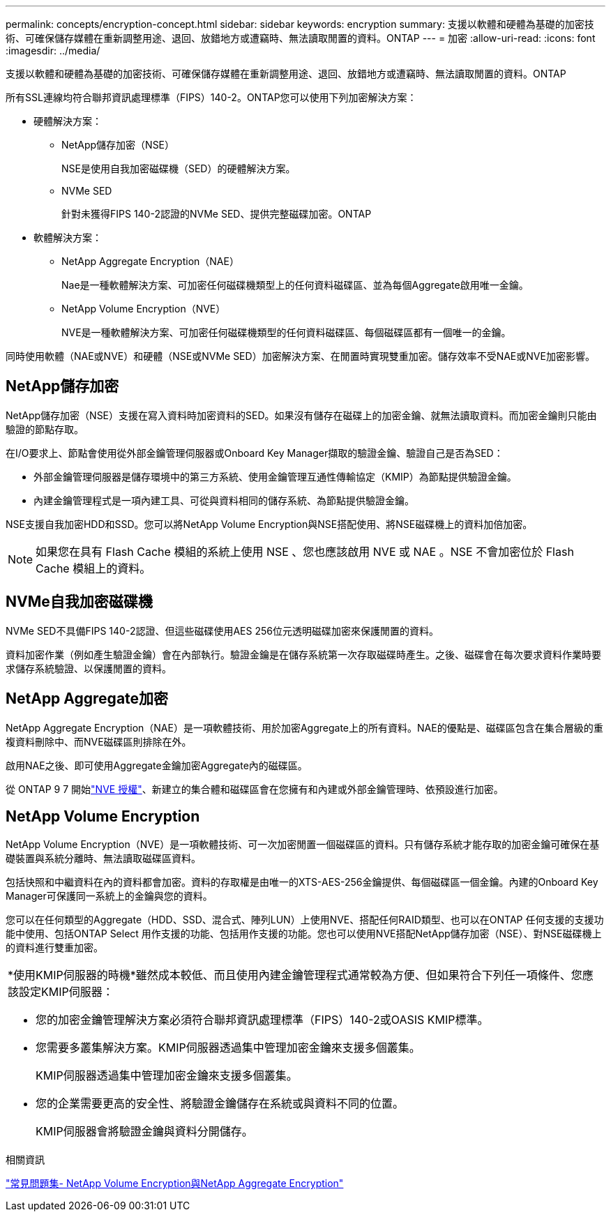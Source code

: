 ---
permalink: concepts/encryption-concept.html 
sidebar: sidebar 
keywords: encryption 
summary: 支援以軟體和硬體為基礎的加密技術、可確保儲存媒體在重新調整用途、退回、放錯地方或遭竊時、無法讀取閒置的資料。ONTAP 
---
= 加密
:allow-uri-read: 
:icons: font
:imagesdir: ../media/


[role="lead"]
支援以軟體和硬體為基礎的加密技術、可確保儲存媒體在重新調整用途、退回、放錯地方或遭竊時、無法讀取閒置的資料。ONTAP

所有SSL連線均符合聯邦資訊處理標準（FIPS）140-2。ONTAP您可以使用下列加密解決方案：

* 硬體解決方案：
+
** NetApp儲存加密（NSE）
+
NSE是使用自我加密磁碟機（SED）的硬體解決方案。

** NVMe SED
+
針對未獲得FIPS 140-2認證的NVMe SED、提供完整磁碟加密。ONTAP



* 軟體解決方案：
+
** NetApp Aggregate Encryption（NAE）
+
Nae是一種軟體解決方案、可加密任何磁碟機類型上的任何資料磁碟區、並為每個Aggregate啟用唯一金鑰。

** NetApp Volume Encryption（NVE）
+
NVE是一種軟體解決方案、可加密任何磁碟機類型的任何資料磁碟區、每個磁碟區都有一個唯一的金鑰。





同時使用軟體（NAE或NVE）和硬體（NSE或NVMe SED）加密解決方案、在閒置時實現雙重加密。儲存效率不受NAE或NVE加密影響。



== NetApp儲存加密

NetApp儲存加密（NSE）支援在寫入資料時加密資料的SED。如果沒有儲存在磁碟上的加密金鑰、就無法讀取資料。而加密金鑰則只能由驗證的節點存取。

在I/O要求上、節點會使用從外部金鑰管理伺服器或Onboard Key Manager擷取的驗證金鑰、驗證自己是否為SED：

* 外部金鑰管理伺服器是儲存環境中的第三方系統、使用金鑰管理互通性傳輸協定（KMIP）為節點提供驗證金鑰。
* 內建金鑰管理程式是一項內建工具、可從與資料相同的儲存系統、為節點提供驗證金鑰。


NSE支援自我加密HDD和SSD。您可以將NetApp Volume Encryption與NSE搭配使用、將NSE磁碟機上的資料加倍加密。


NOTE: 如果您在具有 Flash Cache 模組的系統上使用 NSE 、您也應該啟用 NVE 或 NAE 。NSE 不會加密位於 Flash Cache 模組上的資料。



== NVMe自我加密磁碟機

NVMe SED不具備FIPS 140-2認證、但這些磁碟使用AES 256位元透明磁碟加密來保護閒置的資料。

資料加密作業（例如產生驗證金鑰）會在內部執行。驗證金鑰是在儲存系統第一次存取磁碟時產生。之後、磁碟會在每次要求資料作業時要求儲存系統驗證、以保護閒置的資料。



== NetApp Aggregate加密

NetApp Aggregate Encryption（NAE）是一項軟體技術、用於加密Aggregate上的所有資料。NAE的優點是、磁碟區包含在集合層級的重複資料刪除中、而NVE磁碟區則排除在外。

啟用NAE之後、即可使用Aggregate金鑰加密Aggregate內的磁碟區。

從 ONTAP 9 7 開始link:../system-admin/manage-license-task.html#view-details-about-a-license["NVE 授權"]、新建立的集合體和磁碟區會在您擁有和內建或外部金鑰管理時、依預設進行加密。



== NetApp Volume Encryption

NetApp Volume Encryption（NVE）是一項軟體技術、可一次加密閒置一個磁碟區的資料。只有儲存系統才能存取的加密金鑰可確保在基礎裝置與系統分離時、無法讀取磁碟區資料。

包括快照和中繼資料在內的資料都會加密。資料的存取權是由唯一的XTS-AES-256金鑰提供、每個磁碟區一個金鑰。內建的Onboard Key Manager可保護同一系統上的金鑰與您的資料。

您可以在任何類型的Aggregate（HDD、SSD、混合式、陣列LUN）上使用NVE、搭配任何RAID類型、也可以在ONTAP 任何支援的支援功能中使用、包括ONTAP Select 用作支援的功能、包括用作支援的功能。您也可以使用NVE搭配NetApp儲存加密（NSE）、對NSE磁碟機上的資料進行雙重加密。

|===


 a| 
*使用KMIP伺服器的時機*雖然成本較低、而且使用內建金鑰管理程式通常較為方便、但如果符合下列任一項條件、您應該設定KMIP伺服器：

* 您的加密金鑰管理解決方案必須符合聯邦資訊處理標準（FIPS）140-2或OASIS KMIP標準。
* 您需要多叢集解決方案。KMIP伺服器透過集中管理加密金鑰來支援多個叢集。
+
KMIP伺服器透過集中管理加密金鑰來支援多個叢集。

* 您的企業需要更高的安全性、將驗證金鑰儲存在系統或與資料不同的位置。
+
KMIP伺服器會將驗證金鑰與資料分開儲存。



|===
.相關資訊
link:https://kb.netapp.com/Advice_and_Troubleshooting/Data_Storage_Software/ONTAP_OS/FAQ%3A_NetApp_Volume_Encryption_and_NetApp_Aggregate_Encryption["常見問題集- NetApp Volume Encryption與NetApp Aggregate Encryption"^]
